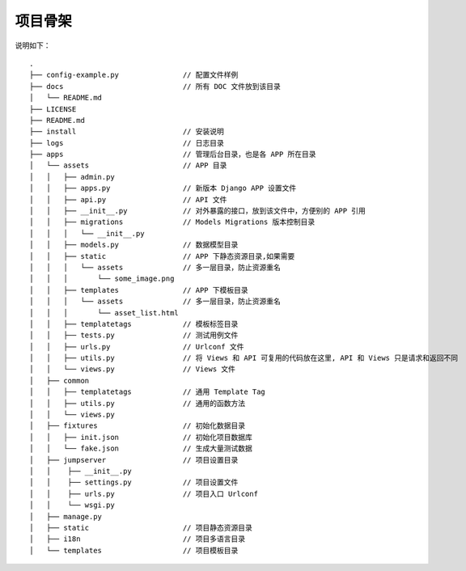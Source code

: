 项目骨架
--------

说明如下：

::

    .
    ├── config-example.py               // 配置文件样例
    ├── docs                            // 所有 DOC 文件放到该目录
    │   └── README.md
    ├── LICENSE
    ├── README.md
    ├── install                         // 安装说明
    ├── logs                            // 日志目录
    ├── apps                            // 管理后台目录，也是各 APP 所在目录
    │   └── assets                      // APP 目录
    │   │   ├── admin.py
    │   │   ├── apps.py                 // 新版本 Django APP 设置文件
    │   │   ├── api.py                  // API 文件
    │   │   ├── __init__.py             // 对外暴露的接口，放到该文件中，方便别的 APP 引用
    │   │   ├── migrations              // Models Migrations 版本控制目录
    │   │   │   └── __init__.py
    │   │   ├── models.py               // 数据模型目录
    │   │   ├── static                  // APP 下静态资源目录,如果需要
    │   │   │   └── assets              // 多一层目录，防止资源重名
    │   │   │       └── some_image.png
    │   │   ├── templates               // APP 下模板目录
    │   │   │   └── assets              // 多一层目录，防止资源重名
    │   │   │       └── asset_list.html
    │   │   ├── templatetags            // 模板标签目录
    │   │   ├── tests.py                // 测试用例文件
    │   │   ├── urls.py                 // Urlconf 文件
    │   │   ├── utils.py                // 将 Views 和 API 可复用的代码放在这里, API 和 Views 只是请求和返回不同
    │   │   └── views.py                // Views 文件
    │   ├── common
    │   │   ├── templatetags            // 通用 Template Tag
    │   │   ├── utils.py                // 通用的函数方法
    │   │   └── views.py
    │   ├── fixtures                    // 初始化数据目录
    │   │   ├── init.json               // 初始化项目数据库
    │   │   └── fake.json               // 生成大量测试数据
    │   ├── jumpserver                  // 项目设置目录
    │   │    ├── __init__.py
    │   │    ├── settings.py            // 项目设置文件
    │   │    ├── urls.py                // 项目入口 Urlconf
    │   │    └── wsgi.py
    │   ├── manage.py
    │   ├── static                      // 项目静态资源目录
    │   ├── i18n                        // 项目多语言目录
    │   └── templates                   // 项目模板目录